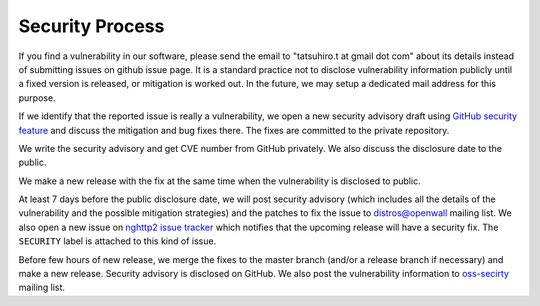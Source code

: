 Security Process
================

If you find a vulnerability in our software, please send the email to
"tatsuhiro.t at gmail dot com" about its details instead of submitting
issues on github issue page.  It is a standard practice not to
disclose vulnerability information publicly until a fixed version is
released, or mitigation is worked out.  In the future, we may setup a
dedicated mail address for this purpose.

If we identify that the reported issue is really a vulnerability, we
open a new security advisory draft using `GitHub security feature
<https://github.com/nghttp2/nghttp2/security>`_ and discuss the
mitigation and bug fixes there.  The fixes are committed to the
private repository.

We write the security advisory and get CVE number from GitHub
privately.  We also discuss the disclosure date to the public.

We make a new release with the fix at the same time when the
vulnerability is disclosed to public.

At least 7 days before the public disclosure date, we will post
security advisory (which includes all the details of the vulnerability
and the possible mitigation strategies) and the patches to fix the
issue to `distros@openwall
<https://oss-security.openwall.org/wiki/mailing-lists/distros>`_
mailing list.  We also open a new issue on `nghttp2 issue tracker
<https://github.com/nghttp2/nghttp2/issues>`_ which notifies that the
upcoming release will have a security fix.  The ``SECURITY`` label is
attached to this kind of issue.

Before few hours of new release, we merge the fixes to the master
branch (and/or a release branch if necessary) and make a new release.
Security advisory is disclosed on GitHub.  We also post the
vulnerability information to `oss-secirty
<https://oss-security.openwall.org/wiki/mailing-lists/oss-security>`_
mailing list.
